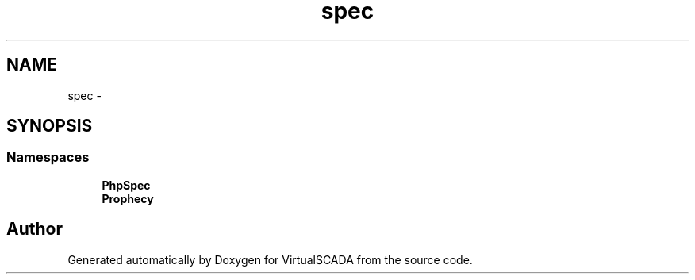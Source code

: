 .TH "spec" 3 "Tue Apr 14 2015" "Version 1.0" "VirtualSCADA" \" -*- nroff -*-
.ad l
.nh
.SH NAME
spec \- 
.SH SYNOPSIS
.br
.PP
.SS "Namespaces"

.in +1c
.ti -1c
.RI " \fBPhpSpec\fP"
.br
.ti -1c
.RI " \fBProphecy\fP"
.br
.in -1c
.SH "Author"
.PP 
Generated automatically by Doxygen for VirtualSCADA from the source code\&.
